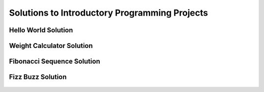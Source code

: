 Solutions to Introductory Programming Projects
====================================================


Hello World Solution
----------------------

    .. literalinclude:: ../../../src/python_fundamentals/hello_world.py
       :language: python
       :linenos:


Weight Calculator Solution
----------------------

    .. literalinclude:: ../../../src/python_fundamentals/weight_calculator.py
       :language: python
       :linenos:


Fibonacci Sequence Solution
----------------------

    .. literalinclude:: ../../../src/python_fundamentals/fibonacci.py
       :language: python
       :linenos:

Fizz Buzz Solution
----------------------

    .. literalinclude:: ../../../src/python_fundamentals/fizzbuzz.py
       :language: python
       :linenos:
